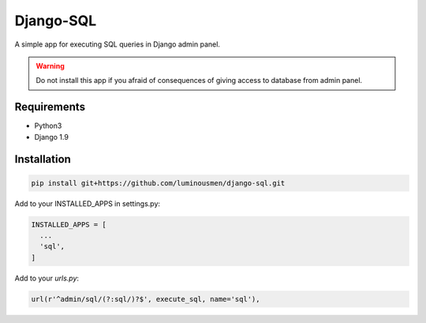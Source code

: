 Django-SQL
====
A simple app for executing SQL queries in Django admin panel.

.. warning::

   Do not install this app if you afraid of consequences of giving access to database from admin panel.


============
Requirements
============

* Python3
* Django 1.9


============
Installation
============

.. code-block:: bash

    pip install git+https://github.com/luminousmen/django-sql.git


Add to your INSTALLED_APPS in settings.py:


.. code-block::

    INSTALLED_APPS = [
      ...
      'sql',
    ]


Add to your `urls.py`:


.. code-block::

    url(r'^admin/sql/(?:sql/)?$', execute_sql, name='sql'),
